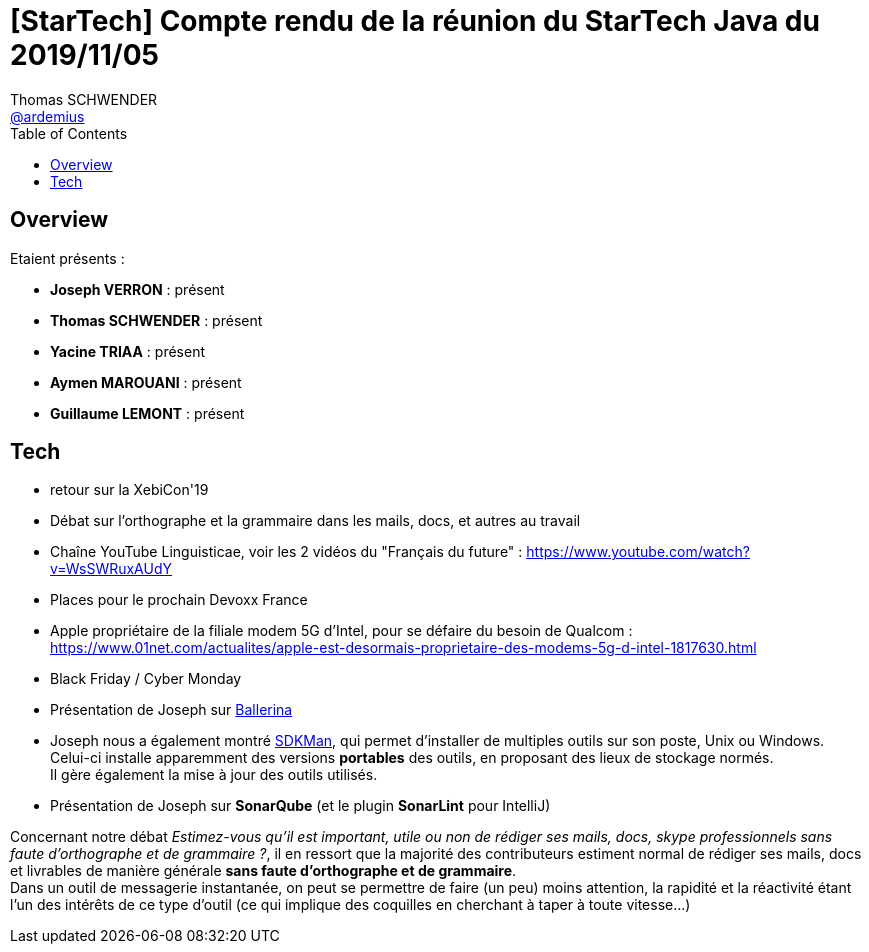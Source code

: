 = [StarTech] Compte rendu de la réunion du StarTech Java du 2019/11/05
Thomas SCHWENDER <https://github.com/ardemius[@ardemius]>
// Handling GitHub admonition blocks icons
ifndef::env-github[:icons: font]
ifdef::env-github[]
:status:
:outfilesuffix: .adoc
:caution-caption: :fire:
:important-caption: :exclamation:
:note-caption: :paperclip:
:tip-caption: :bulb:
:warning-caption: :warning:
endif::[]
:imagesdir: images
:source-highlighter: highlightjs
// Next 2 ones are to handle line breaks in some particular elements (list, footnotes, etc.)
:lb: pass:[<br> +]
:sb: pass:[<br>]
// check https://github.com/Ardemius/personal-wiki/wiki/AsciiDoctor-tips for tips on table of content in GitHub
:toc: macro
:toclevels: 4
// To turn off figure caption labels and numbers
//:figure-caption!:
// Same for examples
//:example-caption!:
// To turn off ALL captions
:caption:

toc::[]

== Overview

Etaient présents :

* *Joseph VERRON* : présent
* *Thomas SCHWENDER* : présent
* *Yacine TRIAA* : présent
* *Aymen MAROUANI* : présent
* *Guillaume LEMONT* : présent

== Tech

* retour sur la XebiCon'19
* Débat sur l'orthographe et la grammaire dans les mails, docs, et autres au travail
	* Chaîne YouTube Linguisticae, voir les 2 vidéos du "Français du future" : https://www.youtube.com/watch?v=WsSWRuxAUdY
* Places pour le prochain Devoxx France
* Apple propriétaire de la filiale modem 5G d'Intel, pour se défaire du besoin de Qualcom : https://www.01net.com/actualites/apple-est-desormais-proprietaire-des-modems-5g-d-intel-1817630.html
* Black Friday / Cyber Monday

* Présentation de Joseph sur https://ballerina.io[Ballerina]
* Joseph nous a également montré https://sdkman.io[SDKMan], qui permet d'installer de multiples outils sur son poste, Unix ou Windows. +
Celui-ci installe apparemment des versions *portables* des outils, en proposant des lieux de stockage normés. +
Il gère également la mise à jour des outils utilisés.
* Présentation de Joseph sur *SonarQube* (et le plugin *SonarLint* pour IntelliJ)

Concernant notre débat _Estimez-vous qu'il est important, utile ou non de rédiger ses mails, docs, skype professionnels sans faute d'orthographe et de grammaire ?_, il en ressort que la majorité des contributeurs estiment normal de rédiger ses mails, docs et livrables de manière générale *sans faute d'orthographe et de grammaire*. +
Dans un outil de messagerie instantanée, on peut se permettre de faire (un peu) moins attention, la rapidité et la réactivité étant l'un des intérêts de ce type d'outil (ce qui implique des coquilles en cherchant à taper à toute vitesse...)
